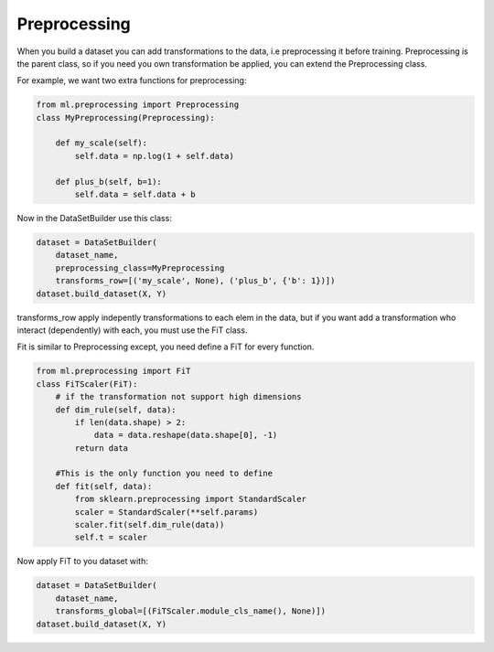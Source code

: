 Preprocessing
=====================================

When you build a dataset you can add transformations to the data, i.e preprocessing it before training. Preprocessing is the parent class, so if you need you own transformation be applied, you can extend the Preprocessing class.

For example, we want two extra functions for preprocessing:

.. code-block:: python

    from ml.preprocessing import Preprocessing
    class MyPreprocessing(Preprocessing):

        def my_scale(self):
            self.data = np.log(1 + self.data)

        def plus_b(self, b=1):
            self.data = self.data + b


Now in the DataSetBuilder use this class:

.. code-block:: python

    dataset = DataSetBuilder(
        dataset_name, 
        preprocessing_class=MyPreprocessing
        transforms_row=[('my_scale', None), ('plus_b', {'b': 1})])
    dataset.build_dataset(X, Y)

transforms_row apply indepently transformations to each elem in the data, but if you want add a transformation
who interact (dependently) with each, you must use the FiT class.

Fit is similar to Preprocessing except, you need define a FiT for every function.

.. code-block:: python

    from ml.preprocessing import FiT
    class FiTScaler(FiT):
        # if the transformation not support high dimensions
        def dim_rule(self, data):
            if len(data.shape) > 2:
                data = data.reshape(data.shape[0], -1)
            return data

        #This is the only function you need to define
        def fit(self, data):
            from sklearn.preprocessing import StandardScaler
            scaler = StandardScaler(**self.params)
            scaler.fit(self.dim_rule(data))
            self.t = scaler

Now apply FiT to you dataset with:

.. code-block:: python

    dataset = DataSetBuilder(
        dataset_name,
        transforms_global=[(FiTScaler.module_cls_name(), None)])
    dataset.build_dataset(X, Y)


        
